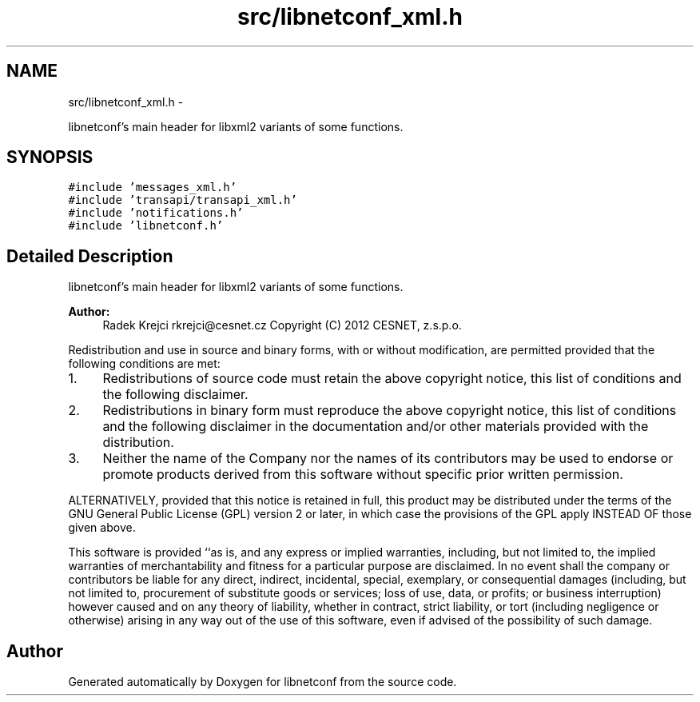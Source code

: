 .TH "src/libnetconf_xml.h" 3 "Thu Jun 13 2013" "Version 0.5.0" "libnetconf" \" -*- nroff -*-
.ad l
.nh
.SH NAME
src/libnetconf_xml.h \- 
.PP
libnetconf's main header for libxml2 variants of some functions\&.  

.SH SYNOPSIS
.br
.PP
\fC#include 'messages_xml\&.h'\fP
.br
\fC#include 'transapi/transapi_xml\&.h'\fP
.br
\fC#include 'notifications\&.h'\fP
.br
\fC#include 'libnetconf\&.h'\fP
.br

.SH "Detailed Description"
.PP 
libnetconf's main header for libxml2 variants of some functions\&. 

\fBAuthor:\fP
.RS 4
Radek Krejci rkrejci@cesnet.cz Copyright (C) 2012 CESNET, z\&.s\&.p\&.o\&.
.RE
.PP
Redistribution and use in source and binary forms, with or without modification, are permitted provided that the following conditions are met:
.IP "1." 4
Redistributions of source code must retain the above copyright notice, this list of conditions and the following disclaimer\&.
.IP "2." 4
Redistributions in binary form must reproduce the above copyright notice, this list of conditions and the following disclaimer in the documentation and/or other materials provided with the distribution\&.
.IP "3." 4
Neither the name of the Company nor the names of its contributors may be used to endorse or promote products derived from this software without specific prior written permission\&.
.PP
.PP
ALTERNATIVELY, provided that this notice is retained in full, this product may be distributed under the terms of the GNU General Public License (GPL) version 2 or later, in which case the provisions of the GPL apply INSTEAD OF those given above\&.
.PP
This software is provided ``as is, and any express or implied warranties, including, but not limited to, the implied warranties of merchantability and fitness for a particular purpose are disclaimed\&. In no event shall the company or contributors be liable for any direct, indirect, incidental, special, exemplary, or consequential damages (including, but not limited to, procurement of substitute goods or services; loss of use, data, or profits; or business interruption) however caused and on any theory of liability, whether in contract, strict liability, or tort (including negligence or otherwise) arising in any way out of the use of this software, even if advised of the possibility of such damage\&. 
.SH "Author"
.PP 
Generated automatically by Doxygen for libnetconf from the source code\&.
